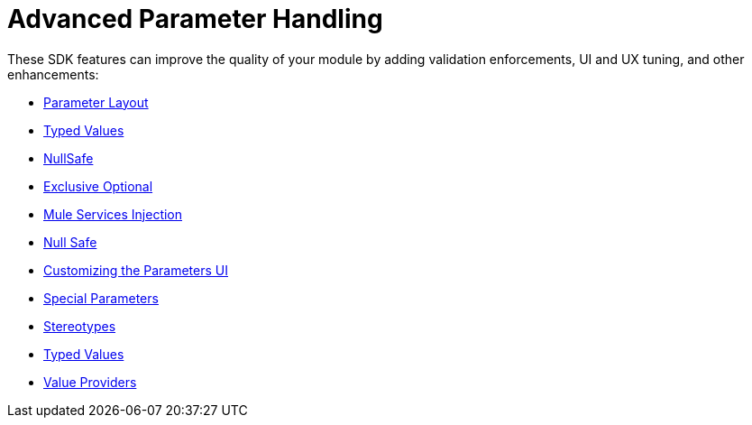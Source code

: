 = Advanced Parameter Handling

These SDK features can improve the quality of your module by adding validation enforcements, UI and UX tuning, and other enhancements:

* link:parameter-layout[Parameter Layout]
* link:typed-value[Typed Values]
* link:null-safe[NullSafe]
* link:exclusive-optionals[Exclusive Optional]
* link:mule-service-injection[Mule Services Injection]
* link:null-safe[Null Safe]
* link:parameter-layout[Customizing the Parameters UI]
* link:special-parameters[Special Parameters]
* link:stereotypes[Stereotypes]
* link:typed-value[Typed Values]
* link:value-providers[Value Providers]
